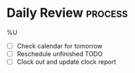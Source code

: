 * Daily Review   :process:
%U

- [ ] Check calendar for tomorrow
- [ ] Reschedule unfinished TODO
- [ ] Clock out and update clock report
